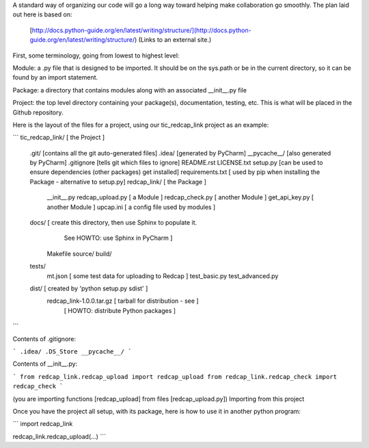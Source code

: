 A standard way of organizing our code will go a long way toward helping make collaboration go smoothly.  The plan laid out here is based on:

    [http://docs.python-guide.org/en/latest/writing/structure/](http://docs.python-guide.org/en/latest/writing/structure/) (Links to an external site.)

First, some terminology, going from lowest to highest level:

Module: a .py file that is designed to be imported.  It should be on the sys.path or be in the current directory, so it can be found by an import statement.

Package: a directory that contains modules along with an associated __init__.py file

Project: the top level directory containing your package(s), documentation, testing, etc.  This is what will be placed in the Github repository.

Here is the layout of the files for a project, using our tic_redcap_link project as an example:

```
tic_redcap_link/  [ the Project ]
    .git/ [contains all the git auto-generated files]
    .idea/ [generated by PyCharm]
    __pycache__/ [also generated by PyCharm]
    .gitignore [tells git which files to ignore]
    README.rst
    LICENSE.txt
    setup.py [can be used to ensure dependencies (other packages) get installed]
    requirements.txt [ used by pip when installing the Package - alternative to setup.py]
    redcap_link/ [ the Package ]
        __init__.py
        redcap_upload.py [ a Module ]
        redcap_check.py [ another Module ]
        get_api_key.py [ another Module ]
        upcap.ini [ a config file used by modules ]
    docs/ [ create this directory, then use Sphinx to populate it.
                 See HOWTO: use Sphinx in PyCharm ]
        Makefile
        source/
        build/
    tests/
        mt.json  [ some test data for uploading to Redcap ]
        test_basic.py
        test_advanced.py
    dist/                        [ created by 'python setup.py sdist' ]
        redcap_link-1.0.0.tar.gz [   tarball for distribution - see   ]
                                 [  HOWTO: distribute Python packages ]
```

Contents of .gitignore:

```
.idea/
.DS_Store
__pycache__/
```


Contents of __init__.py:

```
from redcap_link.redcap_upload import redcap_upload
from redcap_link.redcap_check import redcap_check
```

(you are importing functions [redcap_upload] from files [redcap_upload.py])
Importing from this project

Once you have the project all setup, with its package, here is how to use it in another python program:

```
import redcap_link

redcap_link.redcap_upload(...)
```